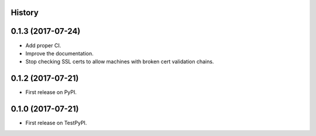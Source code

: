 .. :changelog:

History
-------

0.1.3 (2017-07-24)
------------------

* Add proper CI.
* Improve the documentation.
* Stop checking SSL certs to allow machines with broken cert validation chains.

0.1.2 (2017-07-21)
------------------

* First release on PyPI.

0.1.0 (2017-07-21)
------------------

* First release on TestPyPI.
